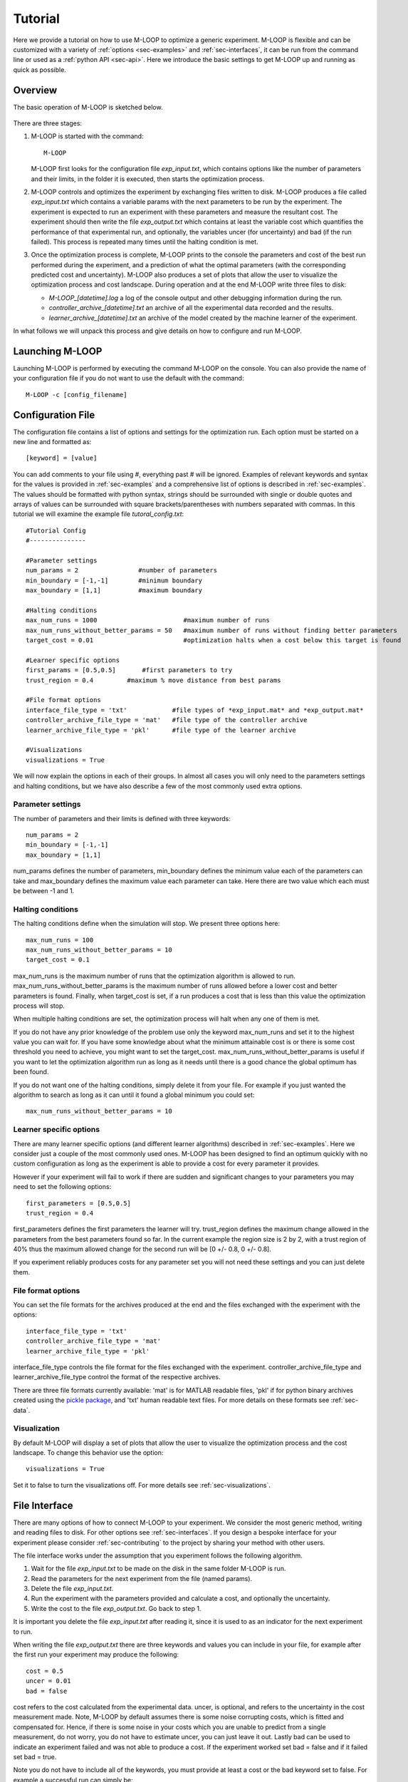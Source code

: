 .. _sec-tutorial:

Tutorial
========

Here we provide a tutorial on how to use M-LOOP to optimize a generic experiment. M-LOOP is flexible and can be customized with a variety of :ref:`options <sec-examples>` and :ref:`sec-interfaces`, it can be run from the command line or used as a :ref:`python API <sec-api>`. Here we introduce the basic settings to get M-LOOP up and running as quick as possible. 

Overview
--------

The basic operation of M-LOOP is sketched below.

.. _fig-mloop-diag:

.. figure:: _static/M-LOOP_diagram.png
   :alt: M-LOOP in a loop with an experiment sending parameters and receiving costs.
   
There are three stages: 

1. M-LOOP is started with the command::

      M-LOOP 

   M-LOOP first looks for the configuration file *exp_input.txt*, which contains options like the number of parameters and their limits, in the folder it is executed, then starts the optimization process. 

2. M-LOOP controls and optimizes the experiment by exchanging files written to disk. M-LOOP produces a file called *exp_input.txt* which contains a variable params with the next parameters to be run by the experiment. The experiment is expected to run an experiment with these parameters and measure the resultant cost. The experiment should then write the file *exp_output.txt* which contains at least the variable cost which quantifies the performance of that experimental run, and optionally, the variables uncer (for uncertainty) and bad (if the run failed). This process is repeated many times until the halting condition is met.

3. Once the optimization process is complete, M-LOOP prints to the console the parameters and cost of the best run performed during the experiment, and a prediction of what the optimal parameters (with the corresponding predicted cost and uncertainty). M-LOOP also produces a set of plots that allow the user to visualize the optimization process and cost landscape. During operation and at the end M-LOOP write three files to disk: 

   - *M-LOOP_[datetime].log* a log of the console output and other debugging information during the run.
   - *controller_archive_[datetime].txt* an archive of all the experimental data recorded and the results.
   - *learner_archive_[datetime].txt* an archive of the model created by the machine learner of the experiment.

In what follows we will unpack this process and give details on how to configure and run M-LOOP.

Launching M-LOOP
----------------

Launching M-LOOP is performed by executing the command M-LOOP on the console. You can also provide the name of your configuration file if you do not want to use the default with the command::

   M-LOOP -c [config_filename]

Configuration File
------------------

The configuration file contains a list of options and settings for the optimization run. Each option must be started on a new line and formatted as::

   [keyword] = [value]
   
You can add comments to your file using #, everything past # will be ignored. Examples of relevant keywords and syntax for the values is provided in :ref:`sec-examples` and a comprehensive list of options is described in :ref:`sec-examples`. The values should be formatted with python syntax, strings should be surrounded with single or double quotes and arrays of values can be surrounded with square brackets/parentheses with numbers separated with commas. In this tutorial we will examine the example file *tutoral_config.txt*::

   #Tutorial Config
   #---------------

   #Parameter settings
   num_params = 2                #number of parameters
   min_boundary = [-1,-1]        #minimum boundary
   max_boundary = [1,1]          #maximum boundary

   #Halting conditions
   max_num_runs = 1000                       #maximum number of runs
   max_num_runs_without_better_params = 50   #maximum number of runs without finding better parameters
   target_cost = 0.01                        #optimization halts when a cost below this target is found 

   #Learner specific options
   first_params = [0.5,0.5]       #first parameters to try
   trust_region = 0.4         #maximum % move distance from best params

   #File format options
   interface_file_type = 'txt'            #file types of *exp_input.mat* and *exp_output.mat*
   controller_archive_file_type = 'mat'   #file type of the controller archive
   learner_archive_file_type = 'pkl'      #file type of the learner archive

   #Visualizations
   visualizations = True

We will now explain the options in each of their groups. In almost all cases you will only need to the parameters settings and halting conditions, but we have also describe a few of the most commonly used extra options. 

Parameter settings
~~~~~~~~~~~~~~~~~~

The number of parameters and their limits is defined with three keywords::

   num_params = 2
   min_boundary = [-1,-1]
   max_boundary = [1,1] 

num_params defines the number of parameters, min_boundary defines the minimum value each of the parameters can take and max_boundary defines the maximum value each parameter can take. Here there are two value which each must be between -1 and 1.

Halting conditions
~~~~~~~~~~~~~~~~~~

The halting conditions define when the simulation will stop. We present three options here::

   max_num_runs = 100                        
   max_num_runs_without_better_params = 10   
   target_cost = 0.1

max_num_runs is the maximum number of runs that the optimization algorithm is allowed to run. max_num_runs_without_better_params is the maximum number of runs allowed before a lower cost and better parameters is found. Finally, when target_cost is set, if a run produces a cost that is less than this value the optimization process will stop.

When multiple halting conditions are set, the optimization process will halt when any one of them is met. 

If you do not have any prior knowledge of the problem use only the keyword max_num_runs and set it to the highest value you can wait for. If you have some knowledge about what the minimum attainable cost is or there is some cost threshold you need to achieve, you might want to set the target_cost. max_num_runs_without_better_params is useful if you want to let the optimization algorithm run as long as it needs until there is a good chance the global optimum has been found. 

If you do not want one of the halting conditions, simply delete it from your file. For example if you just wanted the algorithm to search as long as it can until it found a global minimum you could set::

   max_num_runs_without_better_params = 10 


Learner specific options
~~~~~~~~~~~~~~~~~~~~~~~~

There are many learner specific options (and different learner algorithms) described in :ref:`sec-examples`. Here we consider just a couple of the most commonly used ones. M-LOOP has been designed to find an optimum quickly with no custom configuration as long as the experiment is able to provide a cost for every parameter it provides.

However if your experiment will fail to work if there are sudden and significant changes to your parameters you may need to set the following options::

   first_parameters = [0.5,0.5]      
   trust_region = 0.4            

first_parameters defines the first parameters the learner will try. trust_region defines the maximum change allowed in the parameters from the best parameters found so far. In the current example the region size is 2 by 2, with a trust region of 40% thus the maximum allowed change for the second run will be [0 +/- 0.8, 0 +/- 0.8].

If you experiment reliably produces costs for any parameter set you will not need these settings and you can just delete them.

File format options
~~~~~~~~~~~~~~~~~~~

You can set the file formats for the archives produced at the end and the files exchanged with the experiment with the options::

   interface_file_type = 'txt'          
   controller_archive_file_type = 'mat'  
   learner_archive_file_type = 'pkl' 

interface_file_type controls the file format for the files exchanged with the experiment. controller_archive_file_type and learner_archive_file_type control the format of the respective archives.  

There are three file formats currently available: 'mat' is for MATLAB readable files, 'pkl' if for python binary archives created using the `pickle package <https://docs.python.org/3/library/pickle.html>`_, and 'txt' human readable text files. For more details on these formats see :ref:`sec-data`.

Visualization
~~~~~~~~~~~~~

By default M-LOOP will display a set of plots that allow the user to visualize the optimization process and the cost landscape. To change this behavior use the option::

   visualizations = True
   
Set it to false to turn the visualizations off. For more details see :ref:`sec-visualizations`.

File Interface
--------------

There are many options of how to connect M-LOOP to your experiment. We consider the most generic method, writing and reading files to disk. For other options see :ref:`sec-interfaces`. If you design a bespoke interface for your experiment please consider :ref:`sec-contributing` to the project by sharing your method with other users.

The file interface works under the assumption that you experiment follows the following algorithm.

1. Wait for the file *exp_input.txt* to be made on the disk in the same folder M-LOOP is run.
2. Read the parameters for the next experiment from the file (named params).
3. Delete the file  *exp_input.txt*.
4. Run the experiment with the parameters provided and calculate a cost, and optionally the uncertainty.
5. Write the cost to the file *exp_output.txt*. Go back to step 1.

It is important you delete the file *exp_input.txt* after reading it, since it is used to as an indicator for the next experiment to run.

When writing the file *exp_output.txt* there are three keywords and values you can include in your file, for example after the first run your experiment may produce the following::

   cost = 0.5
   uncer = 0.01
   bad = false

cost refers to the cost calculated from the experimental data. uncer, is optional, and refers to the uncertainty in the cost measurement made. Note, M-LOOP by default assumes there is some noise corrupting costs, which is fitted and compensated for. Hence, if there is some noise in your costs which you are unable to predict from a single measurement, do not worry, you do not have to estimate uncer, you can just leave it out. Lastly bad can be used to indicate an experiment failed and was not able to produce a cost. If the experiment worked set bad = false and if it failed set bad = true.

Note you do not have to include all of the keywords, you must provide at least a cost or the bad keyword set to false. For example a successful run can simply be::

   cost = 0.3
   
and failed experiment can be as simple as::

   bad = True
   
Once the *exp_output.txt* has been written to disk, M-LOOP will read it and delete it. 
   
Parameters and cost function
----------------------------

Choosing the right parameterization of your experiment and cost function will be an important part of getting great results. 

If you have time dependent functions in your experiment you will need to choose a parametrization of these function before interfacing them with M-LOOP. M-LOOP will take more time and experiments to find an optimum, given more parameters. But if you provide too few parameters, you may not be able to achieve your cost target.

Fortunately, the visualizations provided after the optimization will help you determine which parameters contributed the most to the optimization process. Try with whatever parameterization is convenient to start and use the data produced afterwards to guide you on how to better improve the parametrization of your experiment. 

Picking the right cost function from experimental observables will also be important. M-LOOP will always find a global optimal as quick as it can, but if you have a poorly chosen cost function, the global optimal may not what you really wanted to optimize. Make sure you pick a cost function that will uniquely produce the result you want. Again, do not be afraid to experiment and use the data produced by the optimization runs to improve the cost function you are using.

Have a look at our `paper <http://www.nature.com/articles/srep25890>`_ on using M-LOOP to create a Bose-Einstein Condensate for an example of choosing a parametrization and cost function for an experiment.

Results
-------

Once M-LOOP has completed the optimization, it will output results in several ways.

M-LOOP will print results to the console. It will give the parameters of the experimental run that produced the lowest cost. It will also provide a set of parameters which are predicted to be produce the lowest average cost. If there is no noise in the costs your experiment produced, then the best parameters and predicted best parameters will be the same. If there was some noise your costs then it is possible that there will be a difference between the two. This is because the noise might have resulted with a set of experimental parameters that produced a lower cost due to a random fluke. The real optimal parameters that correspond to the minimum average cost are the predicted best parameters. In general, use the predicted best parameters (when provided) as the final result of the experiment. 

M-LOOP will produce an archive for the controller and machine learner. The controller archive contains all the data gathered during the experimental run and also other configuration details set by the user. By default it will be a 'txt' file which is human readable. If the meaning of a keyword and its associated data in the file is unclear, just :ref:`search` the documentation with the keyword to find a description. The learner archive contains a model of the experiment produced by the machine learner algorithm, which is currently a gaussian process. By default it will also be a 'txt' file. For more detail on these files see :ref:`sec-data`.

M-LOOP, by default, will produce a set of visualizations. These plots show the optimizations process over time and also predictions made by the learner of the cost landscape. For more details on these visualizations and their interpretation see :ref:`sec-visualizations`.




